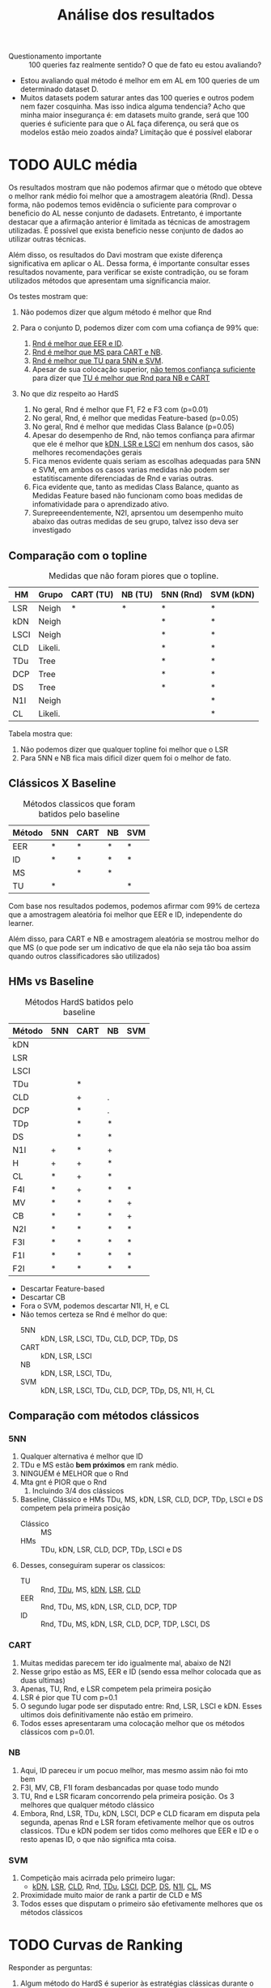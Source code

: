 #+title: Análise dos resultados

- Questionamento importante :: 100 queries faz realmente sentido? O que de fato eu estou avaliando?
- Estou avaliando qual método é melhor em em AL em 100 queries de um determinado dataset D.
- Muitos datasets podem saturar antes das 100 queries e outros podem nem fazer cosquinha. Mas isso indica alguma tendencia?
 Acho que minha maior insegurança é: em datasets muito grande, será que 100 queries é suficiente para que o AL faça diferença, ou será que os modelos estão meio zoados ainda? Limitação que é possível elaborar

* TODO AULC média

Os resultados mostram que não podemos afirmar que o método que obteve o melhor rank médio foi melhor que a amostragem aleatória (Rnd). Dessa forma, não podemos temos evidência o suficiente para comprovar o beneficio do AL nesse conjunto de dadasets. Entretanto, é importante destacar que a afirmação anterior é limitada as técnicas de amostragem utilizadas. É possível que exista beneficio nesse conjunto de dados ao utilizar outras técnicas. 

Além disso, os resultados do Davi mostram que existe diferença significativa em aplicar o AL. Dessa forma, é importante consultar esses resultados novamente, para verificar se existe contradição, ou se foram utilizados métodos que apresentam uma significancia maior.

Os testes mostram que:
1. Não podemos dizer que algum método é melhor que Rnd

2. Para o conjunto D, podemos dizer com com uma cofiança de 99% que:
   1. _Rnd é melhor que EER e ID_.
   2. _Rnd é melhor que MS para CART e NB_.
   3. _Rnd é melhor que TU para 5NN e SVM_.
   4. Apesar de sua colocação superior, _não temos confiança suficiente_ para dizer que _TU é melhor que Rnd para NB e CART_

3. No que diz respeito ao HardS
   1. No geral, Rnd é melhor que F1, F2 e F3 com (p=0.01)
   2. No geral, Rnd, é melhor que medidas Feature-based (p=0.05)
   3. No geral, Rnd é melhor que medidas Class Balance (p=0.05)
   4. Apesar do desempenho de Rnd, não temos confiança para afirmar que ele é melhor que _kDN, LSR e LSCI_ em nenhum dos casos, são melhores recomendações gerais
   5. Fica menos evidente quais seriam as escolhas adequadas para 5NN e SVM, em ambos os casos varias medidas não podem ser estatitiscamente diferenciadas de Rnd e varias outras.
   6. Fica evidente que, tanto as medidas Class Balance, quanto as Medidas Feature based não funcionam como boas medidas de infomatividade para o aprendizado ativo.
   7. Surepreeendentemente, N2I, aprsentou um desempenho muito abaixo das outras medidas de seu grupo, talvez isso deva ser investigado

** Comparação com o topline

#+CAPTION:Medidas que não foram piores que o topline.
| HM   | Grupo   | CART (TU) | NB (TU) | 5NN (Rnd) | SVM (kDN) |
|------+---------+-----------+---------+-----------+-----------|
| LSR  | Neigh   | *         | *       | *         | *         |
|------+---------+-----------+---------+-----------+-----------|
| kDN  | Neigh   |           |         | *         | *         |
| LSCI | Neigh   |           |         | *         | *         |
| CLD  | Likeli. |           |         | *         | *         |
| TDu  | Tree    |           |         | *         | *         |
| DCP  | Tree    |           |         | *         | *         |
| DS   | Tree    |           |         | *         | *         |
|------+---------+-----------+---------+-----------+-----------|
| N1I  | Neigh   |           |         |           | *         |
| CL   | Likeli. |           |         |           | *         |

Tabela mostra que:
1. Não podemos dizer que qualquer topline foi melhor que o LSR
2. Para 5NN e NB fica mais dificil dizer quem foi o melhor de fato.

** Clássicos X Baseline

#+caption: Métodos classicos que foram batidos pelo baseline
| Método | 5NN | CART | NB | SVM |
|--------+-----+------+----+-----|
| EER    | *   | *    | *  | *   |
| ID     | *   | *    | *  | *   |
| MS     |     | *    | *  |     |
| TU     | *   |      |    | *   |

Com base nos resultados podemos, podemos afirmar com 99% de certeza que a amostragem aleatória foi melhor que EER e ID, independente do learner.

Além disso, para CART e NB e amostragem aleatória se mostrou melhor do que MS (o que pode ser um indicativo de que ela não seja tão boa assim quando outros classificadores são utilizados)

** HMs vs Baseline

#+CAPTION:Métodos HardS batidos pelo baseline
| Método | 5NN | CART | NB | SVM |
|--------+-----+------+----+-----|
| kDN    |     |      |    |     |
| LSR    |     |      |    |     |
| LSCI   |     |      |    |     |
| TDu    |     | *    |    |     |
| CLD    |     | +    | .  |     |
| DCP    |     | *    | .  |     |
| TDp    |     | *    | *  |     |
| DS     |     | *    | *  |     |
|--------+-----+------+----+-----|
| N1I    | +   | *    | +  |     |
| H      | +   | +    | *  |     |
| CL     | *   | +    | *  |     |
|--------+-----+------+----+-----|
| F4I    | *   | +    | *  | *   |
| MV     | *   | *    | *  | +   |
| CB     | *   | *    | *  | +   |
| N2I    | *   | *    | *  | *   |
| F3I    | *   | *    | *  | *   |
| F1I    | *   | *    | *  | *   |
| F2I    | *   | *    | *  | *   |

- Descartar Feature-based
- Descartar CB
- Fora o SVM, podemos descartar N1I, H, e CL
- Não temos certeza se Rnd é melhor do que:
  - 5NN :: kDN, LSR, LSCI, TDu, CLD, DCP, TDp, DS
  - CART :: kDN, LSR, LSCI
  - NB :: kDN, LSR, LSCI, TDu,
  - SVM :: kDN, LSR, LSCI, TDu, CLD, DCP, TDp, DS, N1I, H, CL
** Comparação com métodos clássicos
*** 5NN
1. Qualquer alternativa é melhor que ID
2. TDu e MS estão *bem próximos* em rank médio.
3. NINGUÉM é MELHOR que o Rnd
4. Mta gnt é PIOR que o Rnd
   1. Incluindo 3/4 dos clássicos
5. Baseline, Clássico e HMs TDu, MS, kDN, LSR, CLD, DCP, TDp, LSCI e DS competem pela primeira posição
   * Clássico :: MS
   * HMs :: TDu, kDN, LSR, CLD, DCP, TDp, LSCI e DS
6. Desses, conseguiram superar os classicos:
   * TU  :: Rnd, _TDu_, MS, _kDN_, _LSR_, _CLD_
   * EER :: Rnd, TDu, MS, kDN, LSR, CLD, DCP, TDP
   * ID  :: Rnd, TDu, MS, kDN, LSR, CLD, DCP, TDP, LSCI, DS
*** CART
1. Muitas medidas parecem ter ido igualmente mal, abaixo de N2I
2. Nesse gripo estão as MS, EER e ID (sendo essa melhor colocada que as duas ultimas)
3. Apenas, TU, Rnd, e LSR competem pela primeira posição
4. LSR é pior que TU com p=0.1
5. O segundo lugar pode ser disputado entre: Rnd, LSR, LSCI e kDN. Esses ultimos dois definitivamente não estão em primeiro.
6. Todos esses apresentaram uma colocação melhor que os métodos clássicos com p=0.01.
*** NB 
1. Aqui, ID pareceu ir um pocuo melhor, mas mesmo assim não foi mto bem
2. F3I, MV, CB, F1I foram desbancadas por quase todo mundo
3. TU, Rnd e LSR ficaram concorrendo pela primeira posição. Os 3 melhores que qualquer método clássico
4. Embora, Rnd, LSR, TDu, kDN, LSCI, DCP e CLD ficaram em disputa pela segunda, apenas Rnd e LSR foram efetivamente melhor que os outros classicos. TDu e kDN podem ser tidos como melhores que EER e ID e o resto apenas ID, o que não significa mta coisa.
*** SVM
1. Competição mais acirrada pelo primeiro lugar:
   - _kDN_, _LSR_, _CLD_, Rnd, _TDu_, _LSCI_, _DCP_, _DS_, _N1I_, _CL_, MS
2. Proximidade muito maior de rank a partir de CLD e MS
3. Todos esses que disputam o primeiro são efetivamente melhores que os métodos clássicos

* TODO Curvas de Ranking

Responder as perguntas:
1. Algum método do HardS é superior às estratégias clássicas durante o processo de AL?
2. Algum método do HardS é superior às estratégias clássicas em algum momento do processo de AL

* Questões Pendentes
- [ ] Analisar resultados do Davi.
- [ ] Verificar se existe uma diferença do resultado macro quando dividimos os conjuntos de dados em grupos menores (por exemplo, agrupar por tamanho do dataset).
- [ ] Listar limitações das analises e das suposições feitas (e.g. por quê 100 consultas? O que de fato estamos comparando).
- [ ] N2I deveria ter ido tão mal assim? Ela é bem parecida com LSR e LSCI

